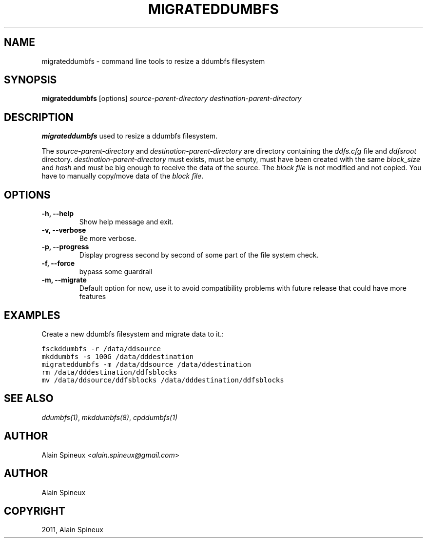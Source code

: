 .TH "MIGRATEDDUMBFS" "8" "January 11, 2013" "1.0" "ddumbfs"
.SH NAME
migrateddumbfs \- command line tools to resize a ddumbfs filesystem
.
.nr rst2man-indent-level 0
.
.de1 rstReportMargin
\\$1 \\n[an-margin]
level \\n[rst2man-indent-level]
level margin: \\n[rst2man-indent\\n[rst2man-indent-level]]
-
\\n[rst2man-indent0]
\\n[rst2man-indent1]
\\n[rst2man-indent2]
..
.de1 INDENT
.\" .rstReportMargin pre:
. RS \\$1
. nr rst2man-indent\\n[rst2man-indent-level] \\n[an-margin]
. nr rst2man-indent-level +1
.\" .rstReportMargin post:
..
.de UNINDENT
. RE
.\" indent \\n[an-margin]
.\" old: \\n[rst2man-indent\\n[rst2man-indent-level]]
.nr rst2man-indent-level -1
.\" new: \\n[rst2man-indent\\n[rst2man-indent-level]]
.in \\n[rst2man-indent\\n[rst2man-indent-level]]u
..
.\" Man page generated from reStructeredText.
.
.SH SYNOPSIS
.sp
\fBmigrateddumbfs\fP [options] \fIsource\-parent\-directory\fP \fIdestination\-parent\-directory\fP
.SH DESCRIPTION
.sp
\fBmigrateddumbfs\fP used to resize a ddumbfs filesystem.
.sp
The \fIsource\-parent\-directory\fP and \fIdestination\-parent\-directory\fP are directory containing
the \fIddfs.cfg\fP file and \fIddfsroot\fP directory. \fIdestination\-parent\-directory\fP must exists,
must be empty, must have been created with the same \fIblock_size\fP and \fIhash\fP and
must be big enough to receive the data of the source. The \fIblock file\fP is not modified
and not copied. You have to manually copy/move data of the \fIblock file\fP.
.SH OPTIONS
.INDENT 0.0
.TP
.B \-h, \-\-help
Show help message and exit.
.UNINDENT
.INDENT 0.0
.TP
.B \-v, \-\-verbose
Be more verbose.
.UNINDENT
.INDENT 0.0
.TP
.B \-p, \-\-progress
Display progress second by second of some part of the file system check.
.UNINDENT
.INDENT 0.0
.TP
.B \-f, \-\-force
bypass some guardrail
.UNINDENT
.INDENT 0.0
.TP
.B \-m, \-\-migrate
Default option for now, use it to avoid compatibility problems with
future release that could have more features
.UNINDENT
.SH EXAMPLES
.sp
Create a new ddumbfs filesystem and migrate data to it.:
.sp
.nf
.ft C
fsckddumbfs \-r /data/ddsource
mkddumbfs \-s 100G /data/dddestination
migrateddumbfs \-m /data/ddsource /data/ddestination
rm /data/dddestination/ddfsblocks
mv /data/ddsource/ddfsblocks /data/dddestination/ddfsblocks
.ft P
.fi
.SH SEE ALSO
.sp
\fIddumbfs(1)\fP, \fImkddumbfs(8)\fP, \fIcpddumbfs(1)\fP
.SH AUTHOR
.sp
Alain Spineux <\fI\%alain.spineux@gmail.com\fP>
.SH AUTHOR
Alain Spineux
.SH COPYRIGHT
2011, Alain Spineux
.\" Generated by docutils manpage writer.
.\" 
.
